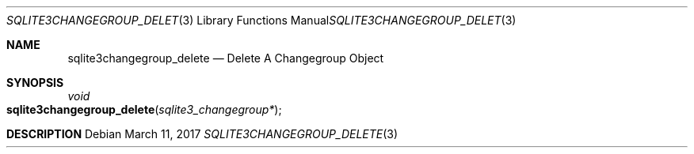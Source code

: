 .Dd March 11, 2017
.Dt SQLITE3CHANGEGROUP_DELETE 3
.Os
.Sh NAME
.Nm sqlite3changegroup_delete
.Nd Delete A Changegroup Object
.Sh SYNOPSIS
.Ft void 
.Fo sqlite3changegroup_delete
.Fa "sqlite3_changegroup*"
.Fc
.Sh DESCRIPTION

